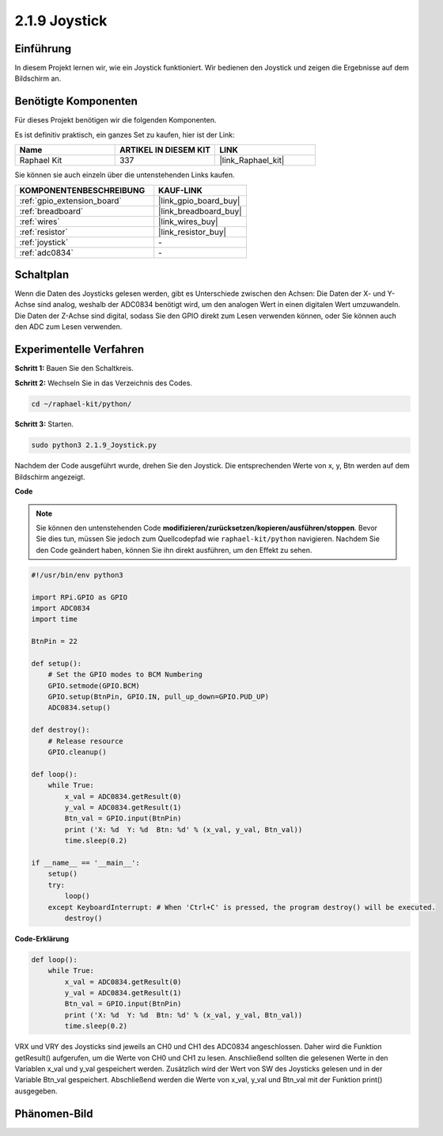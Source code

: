 .. _2.1.9_py:

2.1.9 Joystick
==============

Einführung
-----------------

In diesem Projekt lernen wir, wie ein Joystick funktioniert. Wir bedienen den Joystick und zeigen die Ergebnisse auf dem Bildschirm an.

Benötigte Komponenten
---------------------

Für dieses Projekt benötigen wir die folgenden Komponenten.

.. image:: ../img/image317.png

Es ist definitiv praktisch, ein ganzes Set zu kaufen, hier ist der Link:

.. list-table::
    :widths: 20 20 20
    :header-rows: 1

    *   - Name
        - ARTIKEL IN DIESEM KIT
        - LINK
    *   - Raphael Kit
        - 337
        - |link_Raphael_kit|

Sie können sie auch einzeln über die untenstehenden Links kaufen.

.. list-table::
    :widths: 30 20
    :header-rows: 1

    *   - KOMPONENTENBESCHREIBUNG
        - KAUF-LINK

    *   - :ref:`gpio_extension_board`
        - |link_gpio_board_buy|
    *   - :ref:`breadboard`
        - |link_breadboard_buy|
    *   - :ref:`wires`
        - |link_wires_buy|
    *   - :ref:`resistor`
        - |link_resistor_buy|
    *   - :ref:`joystick`
        - \-
    *   - :ref:`adc0834`
        - \-

Schaltplan
---------------------

Wenn die Daten des Joysticks gelesen werden, gibt es Unterschiede zwischen den Achsen: Die Daten der X- und Y-Achse sind analog, weshalb der ADC0834 benötigt wird, um den analogen Wert in einen digitalen Wert umzuwandeln. Die Daten der Z-Achse sind digital, sodass Sie den GPIO direkt zum Lesen verwenden können, oder Sie können auch den ADC zum Lesen verwenden.

.. image:: ../img/image319.png

.. image:: ../img/image320.png

Experimentelle Verfahren
----------------------------

**Schritt 1:** Bauen Sie den Schaltkreis.

.. image:: ../img/image193.png

**Schritt 2:** Wechseln Sie in das Verzeichnis des Codes.

.. raw:: html

   <run></run>

.. code-block::

    cd ~/raphael-kit/python/

**Schritt 3:** Starten.

.. raw:: html

   <run></run>

.. code-block::

    sudo python3 2.1.9_Joystick.py

Nachdem der Code ausgeführt wurde, drehen Sie den Joystick. Die entsprechenden Werte von x, y, Btn werden auf dem Bildschirm angezeigt.

**Code**

.. note::

    Sie können den untenstehenden Code **modifizieren/zurücksetzen/kopieren/ausführen/stoppen**. Bevor Sie dies tun, müssen Sie jedoch zum Quellcodepfad wie ``raphael-kit/python`` navigieren. Nachdem Sie den Code geändert haben, können Sie ihn direkt ausführen, um den Effekt zu sehen.

.. raw:: html

    <run></run>

.. code-block:: python

    #!/usr/bin/env python3

    import RPi.GPIO as GPIO
    import ADC0834
    import time

    BtnPin = 22

    def setup():
        # Set the GPIO modes to BCM Numbering
        GPIO.setmode(GPIO.BCM)
        GPIO.setup(BtnPin, GPIO.IN, pull_up_down=GPIO.PUD_UP)
        ADC0834.setup()

    def destroy():
        # Release resource
        GPIO.cleanup()

    def loop():
        while True:
            x_val = ADC0834.getResult(0)
            y_val = ADC0834.getResult(1)
            Btn_val = GPIO.input(BtnPin)
            print ('X: %d  Y: %d  Btn: %d' % (x_val, y_val, Btn_val))
            time.sleep(0.2)

    if __name__ == '__main__':
        setup()
        try:
            loop()
        except KeyboardInterrupt: # When 'Ctrl+C' is pressed, the program destroy() will be executed.
            destroy()

**Code-Erklärung**

.. code-block:: python

    def loop():
        while True:
            x_val = ADC0834.getResult(0)
            y_val = ADC0834.getResult(1)
            Btn_val = GPIO.input(BtnPin)
            print ('X: %d  Y: %d  Btn: %d' % (x_val, y_val, Btn_val))
            time.sleep(0.2)

VRX und VRY des Joysticks sind jeweils an CH0 und CH1 des ADC0834
angeschlossen. Daher wird die Funktion getResult() aufgerufen, um die Werte
von CH0 und CH1 zu lesen. Anschließend sollten die gelesenen Werte in den
Variablen x_val und y_val gespeichert werden. Zusätzlich wird der Wert von SW
des Joysticks gelesen und in der Variable Btn_val gespeichert. Abschließend
werden die Werte von x_val, y_val und Btn_val mit der Funktion print() ausgegeben.

Phänomen-Bild
--------------------

.. image:: ../img/image194.jpeg


